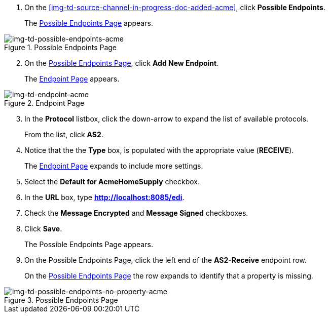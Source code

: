 // Create the Buyer Receive Endpoint

. On the <<img-td-source-channel-in-progress-doc-added-acme>>, click *Possible Endpoints*.
+
The <<img-td-possible-endpoints-acme>> appears.

[[img-td-possible-endpoints-acme]]

image::partner/td-possible-endpoints-acme.png[img-td-possible-endpoints-acme,  title="Possible Endpoints Page"]


[start=2]


. On the <<img-td-possible-endpoints-acme>>, click *Add New Endpoint*.
+
The <<img-td-endpoint-acme>> appears.

[[img-td-endpoint-acme]]

image::partner/td-endpoint-acme.png[img-td-endpoint-acme, title="Endpoint Page"]

[start=3]


. In the *Protocol* listbox, click the down-arrow to expand the list of available protocols.
+
From the list, click *AS2*.

. Notice that the the *Type* box, is populated with the appropriate value (*RECEIVE*).
+
The <<img-td-endpoint-acme>> expands to include more settings.
. Select the *Default for AcmeHomeSupply* checkbox.
. In the *URL* box, type *http://localhost:8085/edi*.
. Check the *Message Encrypted* and *Message Signed* checkboxes.
. Click *Save*.
+
The Possible Endpoints Page appears.
. On the Possible Endpoints Page, click the left end of the *AS2-Receive* endpoint row.
+
On the <<img-td-possible-endpoints-no-property-acme>> the row expands to identify that a property is missing.


[[img-td-possible-endpoints-no-property-acme]]

image::partner/td-possible-endpoints-no-property-acme.png[img-td-possible-endpoints-no-property-acme, title="Possible Endpoints Page"]